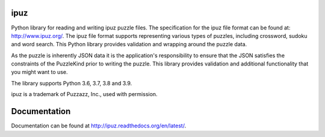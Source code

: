 ipuz
====

Python library for reading and writing ipuz puzzle files. The specification
for the ipuz file format can be found at: http://www.ipuz.org/. The ipuz file
format supports representing various types of puzzles, including crossword,
sudoku and word search. This Python library provides validation and wrapping
around the puzzle data.

As the puzzle is inherently JSON data it is the application's responsibility
to ensure that the JSON satisfies the constraints of the PuzzleKind prior to
writing the puzzle. This library provides validation and additional
functionality that you might want to use.

The library supports Python 3.6, 3.7, 3.8 and 3.9.

ipuz is a trademark of Puzzazz, Inc., used with permission.

Documentation
=============

Documentation can be found at http://ipuz.readthedocs.org/en/latest/.
